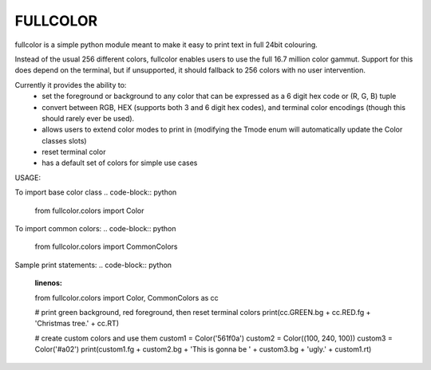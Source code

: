 *********
FULLCOLOR
*********

fullcolor is a simple python module meant to make it easy to print text in full 24bit colouring. 

Instead of the usual 256 different colors, fullcolor enables users to use the full 16.7 million color gammut.
Support for this does depend on the terminal, but if unsupported, it should fallback to 256 colors with no user intervention.

Currently it provides the ability to:
 * set the foreground or background to any color that can be expressed as a 6 digit hex code or (R, G, B) tuple
 * convert between RGB, HEX (supports both 3 and 6 digit hex codes), and terminal color encodings (though this should rarely ever be used).
 * allows users to extend color modes to print in (modifying the Tmode enum will automatically update the Color classes slots)
 * reset terminal color
 * has a default set of colors for simple use cases


USAGE:

To import base color class
.. code-block:: python
   from fullcolor.colors import Color

To import common colors:
.. code-block:: python
    from fullcolor.colors import CommonColors

Sample print statements:
.. code-block:: python
    :linenos:
    from fullcolor.colors import Color, CommonColors as cc

    # print green background, red foreground, then reset terminal colors
    print(cc.GREEN.bg + cc.RED.fg + 'Christmas tree.' + cc.RT)

    # create custom colors and use them
    custom1 = Color('561f0a')
    custom2 = Color((100, 240, 100))
    custom3 = Color('#a02')
    print(custom1.fg + custom2.bg + 'This is gonna be ' + custom3.bg + 'ugly.' + custom1.rt)



